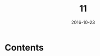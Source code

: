 #+TITLE: 11
#+DATE: 2016-10-23
#+TAGS:
#+LAYOUT: post
#+CATEGORIES:
* Contents
#+BEGIN_HTML
<!--more-->
#+END_HTML
